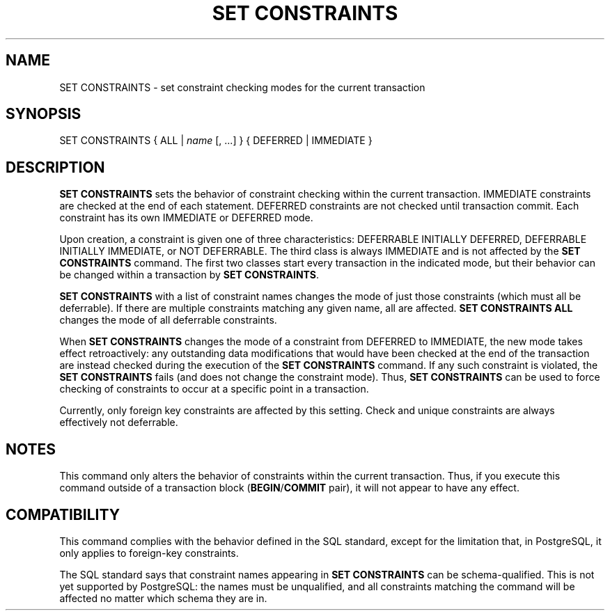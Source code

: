 .\\" auto-generated by docbook2man-spec $Revision: 1.1.1.1 $
.TH "SET CONSTRAINTS" "" "2005-11-05" "SQL - Language Statements" "SQL Commands"
.SH NAME
SET CONSTRAINTS \- set constraint checking modes for the current transaction

.SH SYNOPSIS
.sp
.nf
SET CONSTRAINTS { ALL | \fIname\fR [, ...] } { DEFERRED | IMMEDIATE }
.sp
.fi
.SH "DESCRIPTION"
.PP
\fBSET CONSTRAINTS\fR sets the behavior of constraint
checking within the current transaction. IMMEDIATE
constraints are checked at the end of each
statement. DEFERRED constraints are not checked until
transaction commit. Each constraint has its own
IMMEDIATE or DEFERRED mode.
.PP
Upon creation, a constraint is given one of three
characteristics: DEFERRABLE INITIALLY DEFERRED,
DEFERRABLE INITIALLY IMMEDIATE, or
NOT DEFERRABLE. The third
class is always IMMEDIATE and is not affected by the
\fBSET CONSTRAINTS\fR command. The first two classes start
every transaction in the indicated mode, but their behavior can be changed
within a transaction by \fBSET CONSTRAINTS\fR.
.PP
\fBSET CONSTRAINTS\fR with a list of constraint names changes
the mode of just those constraints (which must all be deferrable). If
there are multiple constraints matching any given name, all are affected.
\fBSET CONSTRAINTS ALL\fR changes the mode of all deferrable
constraints.
.PP
When \fBSET CONSTRAINTS\fR changes the mode of a constraint
from DEFERRED
to IMMEDIATE, the new mode takes effect
retroactively: any outstanding data modifications that would have
been checked at the end of the transaction are instead checked during the
execution of the \fBSET CONSTRAINTS\fR command.
If any such constraint is violated, the \fBSET CONSTRAINTS\fR
fails (and does not change the constraint mode). Thus, \fBSET
CONSTRAINTS\fR can be used to force checking of constraints to
occur at a specific point in a transaction.
.PP
Currently, only foreign key constraints are affected by this
setting. Check and unique constraints are always effectively
not deferrable.
.SH "NOTES"
.PP
This command only alters the behavior of constraints within the
current transaction. Thus, if you execute this command outside of a
transaction block
(\fBBEGIN\fR/\fBCOMMIT\fR pair), it will
not appear to have any effect.
.SH "COMPATIBILITY"
.PP
This command complies with the behavior defined in the SQL
standard, except for the limitation that, in
PostgreSQL, it only applies to
foreign-key constraints.
.PP
The SQL standard says that constraint names appearing in \fBSET
CONSTRAINTS\fR can be schema-qualified. This is not yet
supported by PostgreSQL: the names must
be unqualified, and all constraints matching the command will be
affected no matter which schema they are in.
